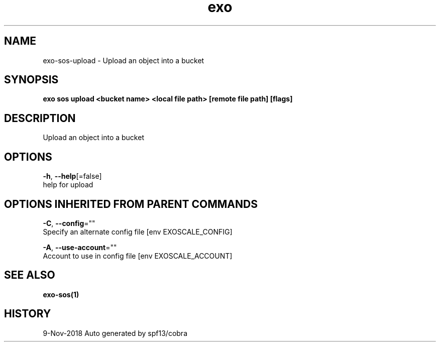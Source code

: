.TH "exo" "1" "Nov 2018" "Auto generated by spf13/cobra" "" 
.nh
.ad l


.SH NAME
.PP
exo\-sos\-upload \- Upload an object into a bucket


.SH SYNOPSIS
.PP
\fBexo sos upload <bucket name> <local file path> [remote file path] [flags]\fP


.SH DESCRIPTION
.PP
Upload an object into a bucket


.SH OPTIONS
.PP
\fB\-h\fP, \fB\-\-help\fP[=false]
    help for upload


.SH OPTIONS INHERITED FROM PARENT COMMANDS
.PP
\fB\-C\fP, \fB\-\-config\fP=""
    Specify an alternate config file [env EXOSCALE\_CONFIG]

.PP
\fB\-A\fP, \fB\-\-use\-account\fP=""
    Account to use in config file [env EXOSCALE\_ACCOUNT]


.SH SEE ALSO
.PP
\fBexo\-sos(1)\fP


.SH HISTORY
.PP
9\-Nov\-2018 Auto generated by spf13/cobra
